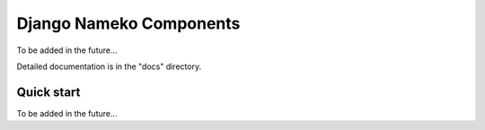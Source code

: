 =====
Django Nameko Components
=====

To be added in the future...

Detailed documentation is in the "docs" directory.

Quick start
-----------

To be added in the future...